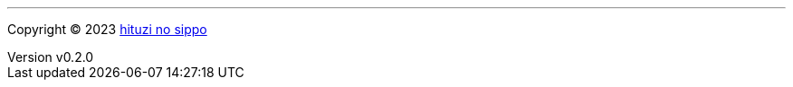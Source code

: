 :author: hituzi no sippo
:email: dev@hituzi-no-sippo.me
:revnumber: v0.2.0
:revdate: 2023-06-18T07:58:21+0900
:revremark: add copyright
:copyright: Copyright (C) 2023 {author}

'''

:author_link: link:https://github.com/hituzi-no-sippo[{author}^]
Copyright (C) 2023 {author_link}
